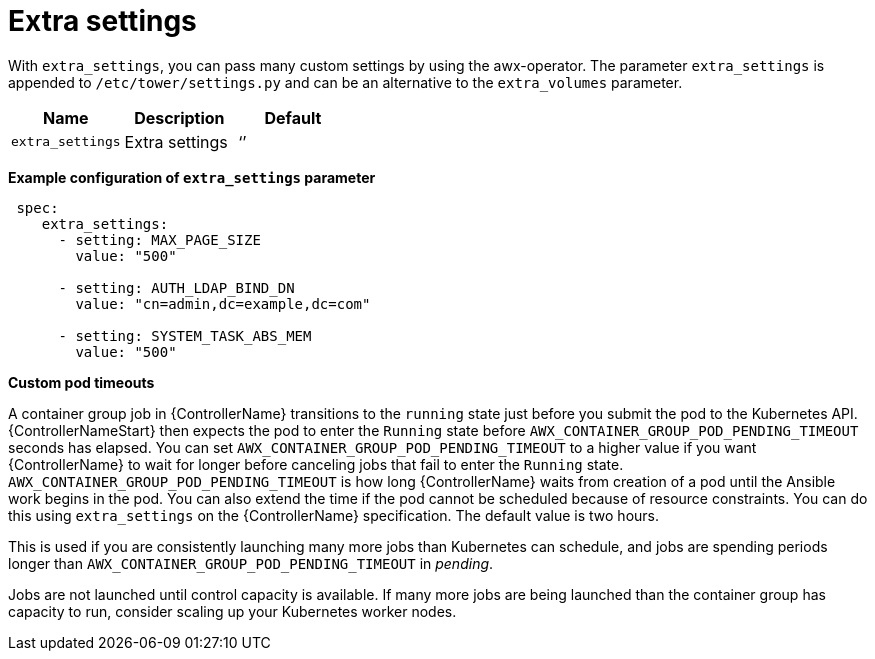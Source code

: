 :_mod-docs-content-type: REFERENCE

[id="ref-set-custom-pod-timeout_{context}"]

= Extra settings

With `extra_settings`, you can pass many custom settings by using the awx-operator. 
The parameter `extra_settings` is appended to `/etc/tower/settings.py` and can be an alternative to the `extra_volumes` parameter.

[cols="20%,20%,20%",options="header"]
|====
| Name | Description |Default
| `extra_settings` | Extra settings | ‘’
|====

*Example configuration of `extra_settings` parameter*

[options="nowrap" subs="+quotes,attributes"]
----
 spec:
    extra_settings:
      - setting: MAX_PAGE_SIZE
        value: "500"

      - setting: AUTH_LDAP_BIND_DN
        value: "cn=admin,dc=example,dc=com"

      - setting: SYSTEM_TASK_ABS_MEM
        value: "500"
----

*Custom pod timeouts*

A container group job in {ControllerName} transitions to the `running` state just before you submit the pod to the Kubernetes API. 
{ControllerNameStart} then expects the pod to enter the `Running` state before `AWX_CONTAINER_GROUP_POD_PENDING_TIMEOUT` seconds has elapsed. 
You can set `AWX_CONTAINER_GROUP_POD_PENDING_TIMEOUT` to a higher value if you want {ControllerName} to wait for longer before canceling jobs that fail to enter the `Running` state.
`AWX_CONTAINER_GROUP_POD_PENDING_TIMEOUT` is how long {ControllerName} waits from creation of a pod until the Ansible work begins in the pod. 
You can also extend the time if the pod cannot be scheduled because of resource constraints. 
You can do this using `extra_settings` on the {ControllerName} specification.
The default value is two hours. 

This is used if you are consistently launching many more jobs than Kubernetes can schedule, and jobs are spending periods longer than `AWX_CONTAINER_GROUP_POD_PENDING_TIMEOUT` in _pending_. 

Jobs are not launched until control capacity is available. 
If many more jobs are being launched than the container group has capacity to run, consider scaling up your Kubernetes worker nodes.
